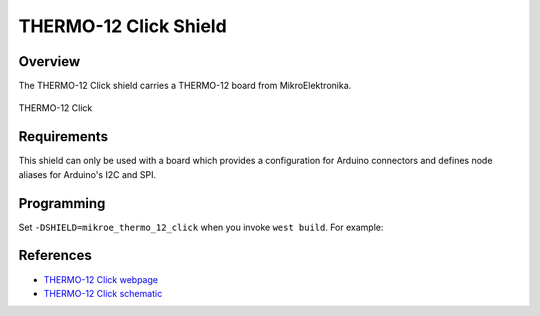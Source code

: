 .. _shield_mikroe_thermo_12_click:

THERMO-12 Click Shield
======================

Overview
********

The THERMO-12 Click shield carries a THERMO-12 board from MikroElektronika.

.. figure:: images/thermo-12-click.png
   :align: center
   :alt: THERMO-12 Click

   THERMO-12 Click

Requirements
************

This shield can only be used with a board which provides a configuration
for Arduino connectors and defines node aliases for Arduino's I2C and SPI.

Programming
**********

Set ``-DSHIELD=mikroe_thermo_12_click`` when you invoke ``west build``. For example:

.. zephyr-app-commands::
   :zephyr-app: samples/sensor/
   :board: nrf52840dk_nrf52840
   :shield: mikroe_thermo_12_click
   :goals: build

References
**********

- `THERMO-12 Click webpage`_
- `THERMO-12 Click schematic`_

.. _THERMO-12 Click webpage: https://www.mikroe.com/thermo-12-click
.. _THERMO-12 Click schematic: https://download.mikroe.com/documents/add-on-boards/click/thermo-12-click/
